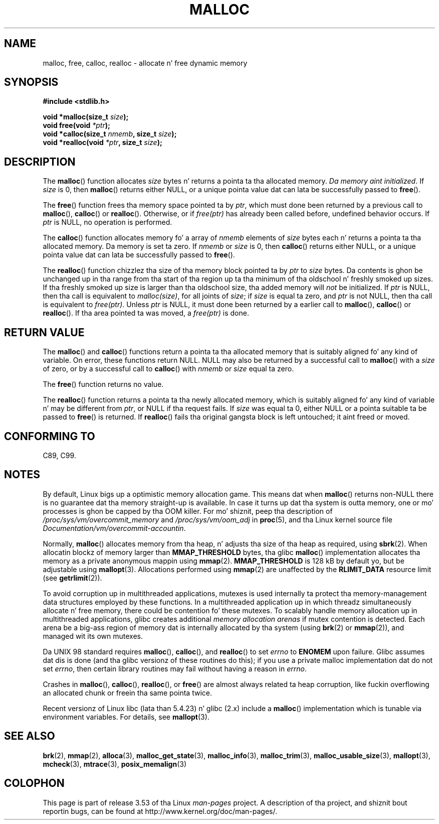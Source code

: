 .\" Copyright (c) 1993 by Thomas Koenig (ig25@rz.uni-karlsruhe.de)
.\"
.\" %%%LICENSE_START(VERBATIM)
.\" Permission is granted ta make n' distribute verbatim copiez of this
.\" manual provided tha copyright notice n' dis permission notice are
.\" preserved on all copies.
.\"
.\" Permission is granted ta copy n' distribute modified versionz of this
.\" manual under tha conditions fo' verbatim copying, provided dat the
.\" entire resultin derived work is distributed under tha termz of a
.\" permission notice identical ta dis one.
.\"
.\" Since tha Linux kernel n' libraries is constantly changing, this
.\" manual page may be incorrect or out-of-date.  Da author(s) assume no
.\" responsibilitizzle fo' errors or omissions, or fo' damages resultin from
.\" tha use of tha shiznit contained herein. I aint talkin' bout chicken n' gravy biatch.  Da author(s) may not
.\" have taken tha same level of care up in tha thang of dis manual,
.\" which is licensed free of charge, as they might when working
.\" professionally.
.\"
.\" Formatted or processed versionz of dis manual, if unaccompanied by
.\" tha source, must acknowledge tha copyright n' authorz of dis work.
.\" %%%LICENSE_END
.\"
.\" Modified Sat Jul 24 19:00:59 1993 by Rik Faith (faith@cs.unc.edu)
.\" Clarification concernin realloc, iwj10@cus.cam.ac.uk (Ian Jackson), 950701
.\" Documented MALLOC_CHECK_, Wolfram Gloger (wmglo@dent.med.uni-muenchen.de)
.\" 2007-09-15 mtk: added notes on malloc()z use of sbrk() n' mmap().
.\"
.TH MALLOC 3  2012-05-10 "GNU" "Linux Programmerz Manual"
.SH NAME
malloc, free, calloc, realloc \- allocate n' free dynamic memory
.SH SYNOPSIS
.nf
.B #include <stdlib.h>
.sp
.BI "void *malloc(size_t " "size" );
.BI "void free(void " "*ptr" );
.BI "void *calloc(size_t " "nmemb" ", size_t " "size" );
.BI "void *realloc(void " "*ptr" ", size_t "  "size" );
.fi
.SH DESCRIPTION
.PP
The
.BR malloc ()
function allocates
.I size
bytes n' returns a pointa ta tha allocated memory.
.IR "Da memory aint initialized" .
If
.I size
is 0, then
.BR malloc ()
returns either NULL,
.\" glibc do this:
or a unique pointa value dat can lata be successfully passed to
.BR free ().
.PP
The
.BR free ()
function frees tha memory space pointed ta by
.IR ptr ,
which must done been returned by a previous call to
.BR malloc (),
.BR calloc ()
or
.BR realloc ().
Otherwise, or if
.I free(ptr)
has already been called before, undefined behavior occurs.
If
.I ptr
is NULL, no operation is performed.
.PP
The
.BR calloc ()
function allocates memory fo' a array of
.I nmemb
elements of
.I size
bytes each n' returns a pointa ta tha allocated memory.
Da memory is set ta zero.
If
.I nmemb
or
.I size
is 0, then
.BR calloc ()
returns either NULL,
.\" glibc do this:
or a unique pointa value dat can lata be successfully passed to
.BR free ().
.PP
The
.BR realloc ()
function chizzlez tha size of tha memory block pointed ta by
.I ptr
to
.I size
bytes.
Da contents is ghon be unchanged up in tha range from tha start of tha region
up ta tha minimum of tha oldschool n' freshly smoked up sizes.
If tha freshly smoked up size is larger than tha oldschool size, tha added memory will
.I not
be initialized.
If
.I ptr
is NULL, then tha call is equivalent to
.IR malloc(size) ,
for all joints of
.IR size ;
if
.I size
is equal ta zero,
and
.I ptr
is not NULL, then tha call is equivalent to
.IR free(ptr) .
Unless
.I ptr
is NULL, it must done been returned by a earlier call to
.BR malloc (),
.BR calloc ()
or
.BR realloc ().
If tha area pointed ta was moved, a
.I free(ptr)
is done.
.SH RETURN VALUE
The
.BR malloc ()
and
.BR calloc ()
functions return a pointa ta tha allocated memory
that is suitably aligned fo' any kind of variable.
On error, these functions return NULL.
NULL may also be returned by a successful call to
.BR malloc ()
with a
.I size
of zero,
or by a successful call to
.BR calloc ()
with
.I nmemb
or
.I size
equal ta zero.
.PP
The
.BR free ()
function returns no value.
.PP
The
.BR realloc ()
function returns a pointa ta tha newly allocated memory, which is suitably
aligned fo' any kind of variable n' may be different from
.IR ptr ,
or NULL if tha request fails.
If
.I size
was equal ta 0, either NULL or a pointa suitable ta be passed to
.BR free ()
is returned.
If
.BR realloc ()
fails tha original gangsta block is left untouched; it aint freed or moved.
.SH CONFORMING TO
C89, C99.
.SH NOTES
By default, Linux bigs up a optimistic memory allocation game.
This means dat when
.BR malloc ()
returns non-NULL there is no guarantee dat tha memory straight-up
is available.
In case it turns up dat tha system is outta memory,
one or mo' processes is ghon be capped by tha OOM killer.
For mo' shiznit, peep tha description of
.IR /proc/sys/vm/overcommit_memory
and
.IR /proc/sys/vm/oom_adj
in
.BR proc (5),
and tha Linux kernel source file
.IR Documentation/vm/overcommit-accountin .

Normally,
.BR malloc ()
allocates memory from tha heap, n' adjusts tha size of tha heap
as required, using
.BR sbrk (2).
When allocatin blockz of memory larger than
.B MMAP_THRESHOLD
bytes, tha glibc
.BR malloc ()
implementation allocates tha memory as a private anonymous mappin using
.BR mmap (2).
.B MMAP_THRESHOLD
is 128 kB by default yo, but be adjustable using
.BR mallopt (3).
Allocations performed using
.BR mmap (2)
are unaffected by the
.B RLIMIT_DATA
resource limit (see
.BR getrlimit (2)).

To avoid corruption up in multithreaded applications,
mutexes is used internally ta protect tha memory-management
data structures employed by these functions.
In a multithreaded application up in which threadz simultaneously
allocate n' free memory,
there could be contention fo' these mutexes.
To scalably handle memory allocation up in multithreaded applications,
glibc creates additional
.IR "memory allocation arenas"
if mutex contention is detected.
Each arena be a big-ass region of memory dat is internally allocated
by tha system
(using
.BR brk (2)
or
.BR mmap (2)),
and managed wit its own mutexes.

Da UNIX 98 standard requires
.BR malloc (),
.BR calloc (),
and
.BR realloc ()
to set
.I errno
to
.B ENOMEM
upon failure.
Glibc assumes dat dis is done
(and tha glibc versionz of these routines do this); if you
use a private malloc implementation dat do not set
.IR errno ,
then certain library routines may fail without having
a reason in
.IR errno .
.LP
Crashes in
.BR malloc (),
.BR calloc (),
.BR realloc (),
or
.BR free ()
are almost always related ta heap corruption, like fuckin overflowing
an allocated chunk or freein tha same pointa twice.
.PP
Recent versionz of Linux libc (lata than 5.4.23) n' glibc (2.x)
include a
.BR malloc ()
implementation which is tunable via environment variables.
For details, see
.BR mallopt (3).
.SH SEE ALSO
.\" http://g.oswego.edu/dl/html/malloc.html
.\" A Memory Allocator - by Doug Lea
.\"
.\" http://www.bozemanpass.com/info/linux/malloc/Linux_Heap_Contention.html
.\" Linux Heap, Contention up in free() - Dizzy Boreham
.\"
.\" http://www.citi.umich.edu/projects/linux-scalability/reports/malloc.html
.\" malloc() Performizzle up in a Multithreaded Linux Environment -
.\"     Peep Lever, Dizzy Boreham
.\"
.ad l
.nh
.BR brk (2),
.BR mmap (2),
.BR alloca (3),
.BR malloc_get_state (3),
.BR malloc_info (3),
.BR malloc_trim (3),
.BR malloc_usable_size (3),
.BR mallopt (3),
.BR mcheck (3),
.BR mtrace (3),
.BR posix_memalign (3)
.SH COLOPHON
This page is part of release 3.53 of tha Linux
.I man-pages
project.
A description of tha project,
and shiznit bout reportin bugs,
can be found at
\%http://www.kernel.org/doc/man\-pages/.
